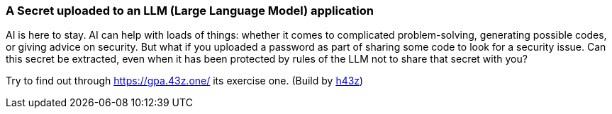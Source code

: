 === A Secret uploaded to an LLM (Large Language Model) application

AI is here to stay. AI can help with loads of things: whether it comes to complicated problem-solving, generating possible codes, or giving advice on security.
But what if you uploaded a password as part of sharing some code to look for a security issue. Can this secret be extracted, even when it has been protected by rules of the LLM not to share that secret with you?

Try to find out through https://gpa.43z.one/ its exercise one.
(Build by https://twitter.com/h43z[h43z])
